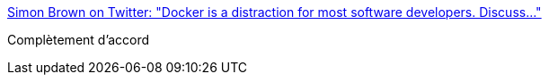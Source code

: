 :jbake-type: post
:jbake-status: published
:jbake-title: Simon Brown on Twitter: "Docker is a distraction for most software developers. Discuss..."
:jbake-tags: infrastructure,docker,citation,_mois_déc.,_année_2016
:jbake-date: 2016-12-08
:jbake-depth: ../
:jbake-uri: shaarli/1481198444000.adoc
:jbake-source: https://nicolas-delsaux.hd.free.fr/Shaarli?searchterm=https%3A%2F%2Ftwitter.com%2Fsimonbrown%2Fstatus%2F806783854685978628&searchtags=infrastructure+docker+citation+_mois_d%C3%A9c.+_ann%C3%A9e_2016
:jbake-style: shaarli

https://twitter.com/simonbrown/status/806783854685978628[Simon Brown on Twitter: "Docker is a distraction for most software developers. Discuss..."]

Complètement d'accord
